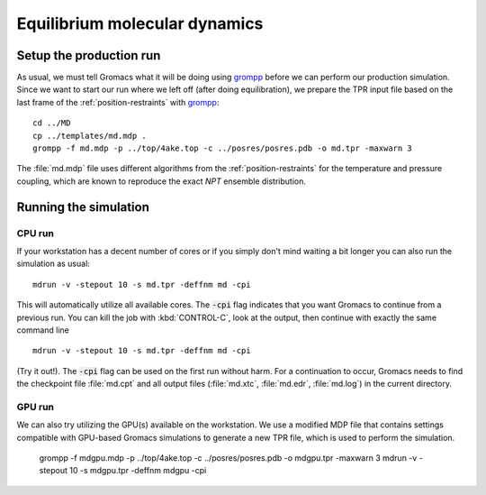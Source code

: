 .. -*- encoding: utf-8 -*-

.. |kJ/mol/nm**2| replace:: kJ mol\ :sup:`-1` nm\ :sup:`-2`
.. |Calpha| replace:: C\ :sub:`α`

==============================
Equilibrium molecular dynamics
==============================

Setup the production run
========================

As usual, we must tell Gromacs what it will be doing using grompp_
before we can perform our production simulation. Since we want to
start our run where we left off (after doing equilibration), we
prepare the TPR input file based on the last frame of the
:ref:`position-restraints` with grompp_::

  cd ../MD
  cp ../templates/md.mdp .
  grompp -f md.mdp -p ../top/4ake.top -c ../posres/posres.pdb -o md.tpr -maxwarn 3

The :file:`md.mdp` file uses different algorithms from the
:ref:`position-restraints` for the temperature and pressure coupling,
which are known to reproduce the exact *NPT* ensemble distribution.


Running the simulation
======================

CPU run
-------

If your workstation has a decent number of cores or if you simply
don't mind waiting a bit longer you can also run the simulation as
usual::

  mdrun -v -stepout 10 -s md.tpr -deffnm md -cpi

This will automatically utilize all available cores. The :code:`-cpi`
flag indicates that you want Gromacs to continue from a previous
run. You can kill the job with :kbd:`CONTROL-C`, look at the output,
then continue with exactly the same command line ::

  mdrun -v -stepout 10 -s md.tpr -deffnm md -cpi

(Try it out!). The :code:`-cpi` flag can be used on the first run
without harm. For a continuation to occur, Gromacs needs to find the
checkpoint file :file:`md.cpt` and all output files (:file:`md.xtc`,
:file:`md.edr`, :file:`md.log`) in the current directory.


GPU run
-------

We can also try utilizing the GPU(s) available on the workstation. We use
a modified MDP file that contains settings compatible with GPU-based
Gromacs simulations to generate a new TPR file, which is used to perform
the simulation.

  grompp -f mdgpu.mdp -p ../top/4ake.top -c ../posres/posres.pdb -o mdgpu.tpr -maxwarn 3
  mdrun -v -stepout 10 -s mdgpu.tpr -deffnm mdgpu -cpi


.. _`AdKTutorial.tar.bz2`:
    http://becksteinlab.physics.asu.edu/pages/courses/2013/SimBioNano/13/AdKTutorial.tar.bz2
.. _4AKE: http://www.rcsb.org/pdb/explore.do?structureId=4ake
.. _pdb2gmx: http://manual.gromacs.org/current/online/pdb2gmx.html
.. _editconf: http://manual.gromacs.org/current/online/editconf.html
.. _genbox: http://manual.gromacs.org/current/online/genbox.html
.. _genion: http://manual.gromacs.org/current/online/genion.html
.. _trjconv: http://manual.gromacs.org/current/online/trjconv.html
.. _trjcat: http://manual.gromacs.org/current/online/trjcat.html
.. _eneconv: http://manual.gromacs.org/current/online/eneconv.html
.. _grompp: http://manual.gromacs.org/current/online/grompp.html
.. _mdrun: http://manual.gromacs.org/current/online/mdrun.html
.. _`mdp options`: http://manual.gromacs.org/current/online/mdp_opt.html
.. _`Run control options in the MDP file`: http://manual.gromacs.org/current/online/mdp_opt.html#run
.. _`make_ndx`: http://manual.gromacs.org/current/online/make_ndx.html
.. _`g_tune_pme`: http://manual.gromacs.org/current/online/g_tune_pme.html
.. _gmxcheck: http://manual.gromacs.org/current/online/gmxcheck.html

.. _Gromacs manual: http://manual.gromacs.org/
.. _Gromacs documentation: http://www.gromacs.org/Documentation
.. _`Gromacs 4.5.6 PDF`: http://www.gromacs.org/@api/deki/files/190/=manual-4.5.6.pdf
.. _manual section: http://www.gromacs.org/Documentation/Manual

.. _`g_rms`: http://manual.gromacs.org/current/online/g_rms.html
.. _`g_rmsf`: http://manual.gromacs.org/current/online/g_rmsf.html
.. _`g_gyrate`: http://manual.gromacs.org/current/online/g_gyrate.html
.. _`g_dist`: http://manual.gromacs.org/current/online/g_dist.html
.. _`g_mindist`: http://manual.gromacs.org/current/online/g_mindist.html
.. _`do_dssp`: http://manual.gromacs.org/current/online/do_dssp.html

.. _DSSP: http://swift.cmbi.ru.nl/gv/dssp/
.. _`ATOM record of a PDB file`: http://www.wwpdb.org/documentation/format33/sect9.html#ATOM

.. _saguaro: http://a2c2.asu.edu/resources/saguaro/
.. _`How to login to saguaro`: http://a2c2.asu.edu/how-to-2/
.. _ASU: http://asu.edu
.. _`PHY494/PHY598/CHM598 — Simulation approaches to Bio- and Nanophysics`:
   http://becksteinlab.physics.asu.edu/learning/28/phy494-phy598-chm598-simulation-approaches-to-bio-and-nanophysics
